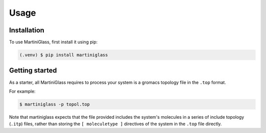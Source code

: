 Usage
=====

.. _installation:

Installation
------------

To use MartiniGlass, first install it using pip:

.. code-block:: console

    (.venv) $ pip install martiniglass


Getting started
---------------

As a starter, all MartiniGlass requires to process your system is a gromacs topology file in the
``.top`` format.

For example:

.. code-block:: console

    $ martiniglass -p topol.top

Note that martiniglass expects that the file provided includes the system's molecules
in a series of include topology (``.itp``) files, rather than storing the ``[ moleculetype ]`` directives
of the system in the ``.top`` file directly.

